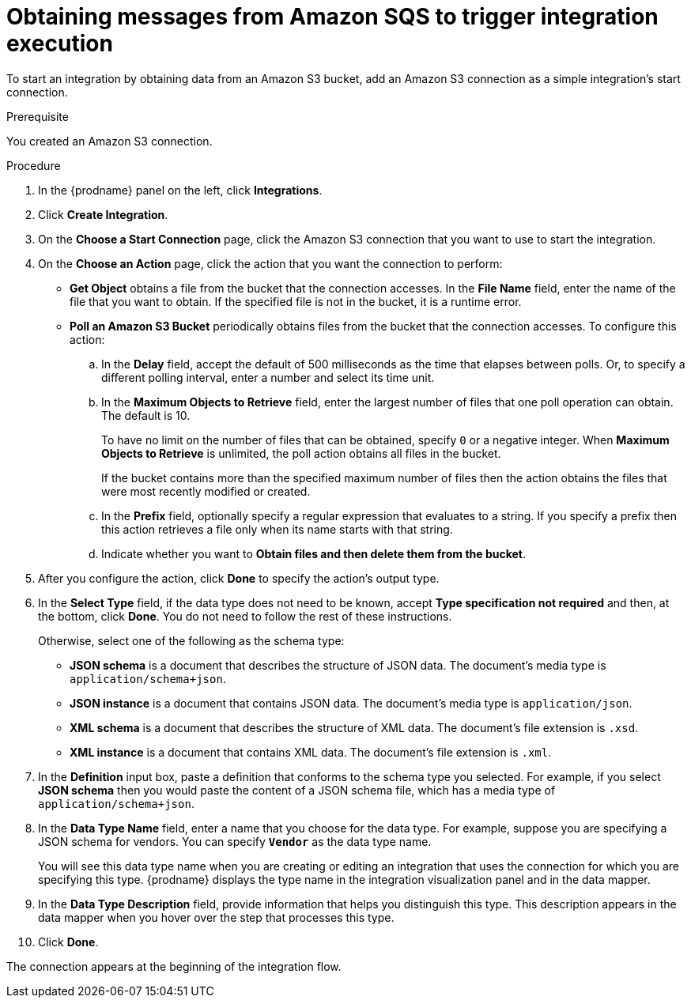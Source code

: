 // This module is included in the following assemblies:
// as_connecting-to-amazon-sqs.adoc

[id='adding-amazon-sqs-connection-retrieve_{context}']
= Obtaining messages from Amazon SQS to trigger integration execution

To start an integration by obtaining data from an Amazon S3 bucket, 
add an Amazon S3 connection as a simple integration's start connection.

.Prerequisite
You created an Amazon S3 connection.

.Procedure

. In the {prodname} panel on the left, click *Integrations*.
. Click *Create Integration*.
. On the *Choose a Start Connection* page, click the Amazon S3 connection that
you want to use to start the integration.
. On the *Choose an Action* page, click the action that you
want the connection to perform:
+
* *Get Object* obtains a file from the bucket that the connection
accesses. In the *File Name* field, enter the name of the file that you want
to obtain. If the specified file is not in the bucket, it is a runtime error.

* *Poll an Amazon S3 Bucket* periodically obtains files from the bucket that the
connection accesses. To configure this action:
.. In the *Delay* field, accept the default of 500 milliseconds as the time
that elapses between polls. Or, to specify a different polling interval,
enter a number and select its time unit. 
.. In the *Maximum Objects to Retrieve* field, enter the largest number of files
that one poll operation can obtain. The default is 10.
+
To have no limit on the number of files that can be obtained, specify
`0` or a negative integer. When *Maximum Objects to Retrieve* is unlimited,
the poll action obtains all files in the bucket.
+
If the bucket contains more than the specified maximum number of files
then the action obtains the files that were most recently
modified or created. 
.. In the *Prefix* field, optionally specify a regular expression
that evaluates to a string. If you specify a
prefix then this action retrieves a file
only when its name starts with that string.

.. Indicate whether you want to  
*Obtain files and then delete them from the bucket*.

. After you configure the action, click *Done* to specify the action's output type. 

. In the *Select Type* field, if the data type does not need to be known, 
accept *Type specification not required* 
and then, at the bottom, click *Done*. You do not need to follow the rest of these
instructions. 
+
Otherwise, select one of the following as the schema type:
+
* *JSON schema* is a document that describes the structure of JSON data.
The document's media type is `application/schema+json`. 
* *JSON instance* is a document that contains JSON data. The document's 
media type is `application/json`. 
* *XML schema* is a document that describes the structure of XML data.
The document's file extension is `.xsd`.
* *XML instance* is a document that contains XML data. The
document's file extension is `.xml`. 

. In the *Definition* input box, paste a definition that conforms to the
schema type you selected. 
For example, if you select *JSON schema* then you would paste the content of
a JSON schema file, which has a media type of `application/schema+json`.

. In the *Data Type Name* field, enter a name that you choose for the
data type. For example, suppose you are specifying a JSON schema for
vendors. You can specify `*Vendor*` as the data type name. 
+
You will see this data type name when you are creating 
or editing an integration that uses the connection
for which you are specifying this type. {prodname} displays the type name
in the integration visualization panel and in the data mapper. 

. In the *Data Type Description* field, provide information that helps you
distinguish this type. This description appears in the data mapper when 
you hover over the step that processes this type. 
. Click *Done*. 

The connection appears at the beginning of the integration flow. 
